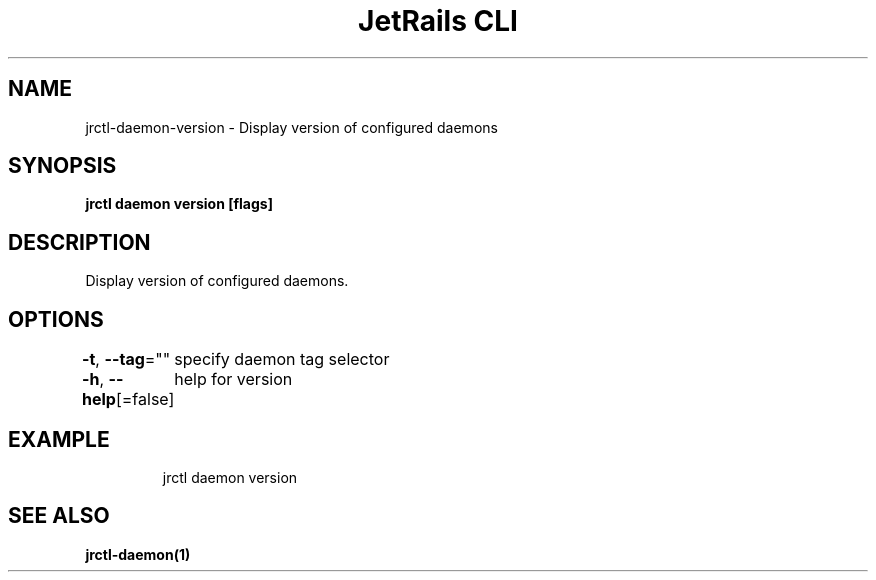 .nh
.TH "JetRails CLI" "1" "Mar 2021" "Copyright 2021 ADF, Inc. All Rights Reserved " ""

.SH NAME
.PP
jrctl\-daemon\-version \- Display version of configured daemons


.SH SYNOPSIS
.PP
\fBjrctl daemon version [flags]\fP


.SH DESCRIPTION
.PP
Display version of configured daemons.


.SH OPTIONS
.PP
\fB\-t\fP, \fB\-\-tag\fP=""
	specify daemon tag selector

.PP
\fB\-h\fP, \fB\-\-help\fP[=false]
	help for version


.SH EXAMPLE
.PP
.RS

.nf
jrctl daemon version

.fi
.RE


.SH SEE ALSO
.PP
\fBjrctl\-daemon(1)\fP
